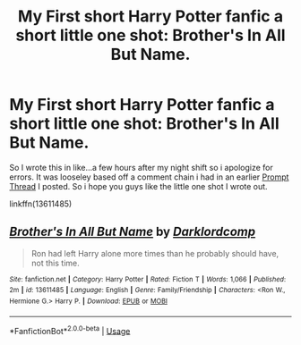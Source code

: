 #+TITLE: My First short Harry Potter fanfic a short little one shot: Brother's In All But Name.

* My First short Harry Potter fanfic a short little one shot: Brother's In All But Name.
:PROPERTIES:
:Author: flingerdinger
:Score: 2
:DateUnix: 1591794801.0
:DateShort: 2020-Jun-10
:FlairText: Self-Promotion
:END:
So I wrote this in like...a few hours after my night shift so i apologize for errors. It was looseley based off a comment chain i had in an earlier [[https://www.reddit.com/r/HPfanfiction/comments/h06ryd/prompt_harry_and_ron_are_bros_they_do_everything/ftkif63/?context=3][Prompt Thread]] I posted. So i hope you guys like the little one shot I wrote out.

linkffn(13611485)


** [[https://www.fanfiction.net/s/13611485/1/][*/Brother's In All But Name/*]] by [[https://www.fanfiction.net/u/3288753/Darklordcomp][/Darklordcomp/]]

#+begin_quote
  Ron had left Harry alone more times than he probably should have, not this time.
#+end_quote

^{/Site/:} ^{fanfiction.net} ^{*|*} ^{/Category/:} ^{Harry} ^{Potter} ^{*|*} ^{/Rated/:} ^{Fiction} ^{T} ^{*|*} ^{/Words/:} ^{1,066} ^{*|*} ^{/Published/:} ^{2m} ^{*|*} ^{/id/:} ^{13611485} ^{*|*} ^{/Language/:} ^{English} ^{*|*} ^{/Genre/:} ^{Family/Friendship} ^{*|*} ^{/Characters/:} ^{<Ron} ^{W.,} ^{Hermione} ^{G.>} ^{Harry} ^{P.} ^{*|*} ^{/Download/:} ^{[[http://www.ff2ebook.com/old/ffn-bot/index.php?id=13611485&source=ff&filetype=epub][EPUB]]} ^{or} ^{[[http://www.ff2ebook.com/old/ffn-bot/index.php?id=13611485&source=ff&filetype=mobi][MOBI]]}

--------------

*FanfictionBot*^{2.0.0-beta} | [[https://github.com/tusing/reddit-ffn-bot/wiki/Usage][Usage]]
:PROPERTIES:
:Author: FanfictionBot
:Score: 2
:DateUnix: 1591794807.0
:DateShort: 2020-Jun-10
:END:
